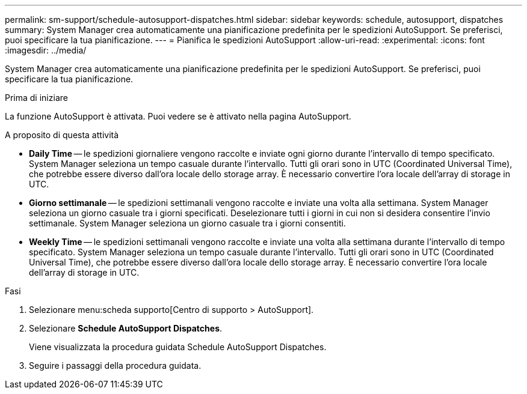 ---
permalink: sm-support/schedule-autosupport-dispatches.html 
sidebar: sidebar 
keywords: schedule, autosupport, dispatches 
summary: System Manager crea automaticamente una pianificazione predefinita per le spedizioni AutoSupport. Se preferisci, puoi specificare la tua pianificazione. 
---
= Pianifica le spedizioni AutoSupport
:allow-uri-read: 
:experimental: 
:icons: font
:imagesdir: ../media/


[role="lead"]
System Manager crea automaticamente una pianificazione predefinita per le spedizioni AutoSupport. Se preferisci, puoi specificare la tua pianificazione.

.Prima di iniziare
La funzione AutoSupport è attivata. Puoi vedere se è attivato nella pagina AutoSupport.

.A proposito di questa attività
* *Daily Time* -- le spedizioni giornaliere vengono raccolte e inviate ogni giorno durante l'intervallo di tempo specificato. System Manager seleziona un tempo casuale durante l'intervallo. Tutti gli orari sono in UTC (Coordinated Universal Time), che potrebbe essere diverso dall'ora locale dello storage array. È necessario convertire l'ora locale dell'array di storage in UTC.
* *Giorno settimanale* -- le spedizioni settimanali vengono raccolte e inviate una volta alla settimana. System Manager seleziona un giorno casuale tra i giorni specificati. Deselezionare tutti i giorni in cui non si desidera consentire l'invio settimanale. System Manager seleziona un giorno casuale tra i giorni consentiti.
* *Weekly Time* -- le spedizioni settimanali vengono raccolte e inviate una volta alla settimana durante l'intervallo di tempo specificato. System Manager seleziona un tempo casuale durante l'intervallo. Tutti gli orari sono in UTC (Coordinated Universal Time), che potrebbe essere diverso dall'ora locale dello storage array. È necessario convertire l'ora locale dell'array di storage in UTC.


.Fasi
. Selezionare menu:scheda supporto[Centro di supporto > AutoSupport].
. Selezionare *Schedule AutoSupport Dispatches*.
+
Viene visualizzata la procedura guidata Schedule AutoSupport Dispatches.

. Seguire i passaggi della procedura guidata.

